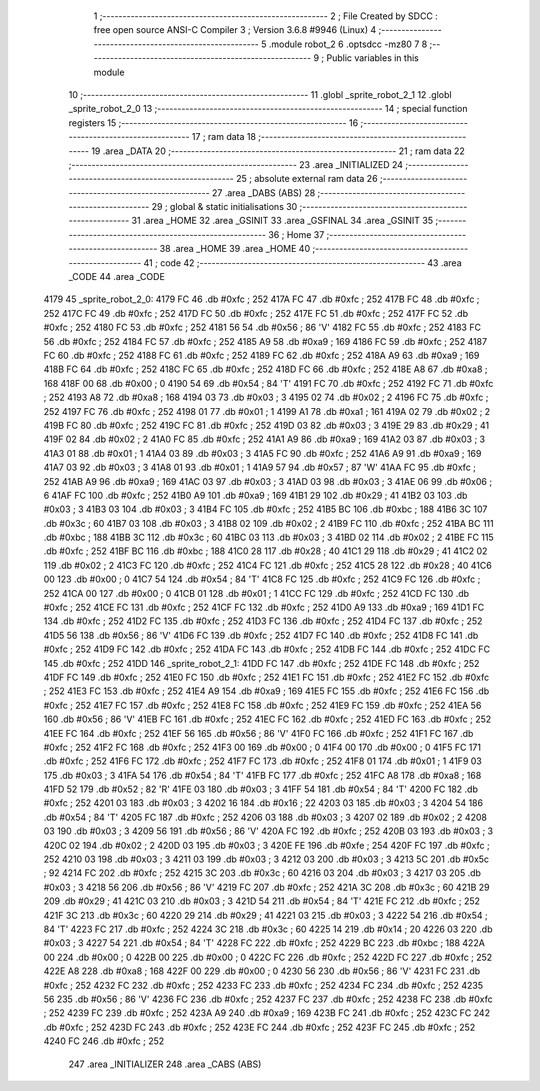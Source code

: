                               1 ;--------------------------------------------------------
                              2 ; File Created by SDCC : free open source ANSI-C Compiler
                              3 ; Version 3.6.8 #9946 (Linux)
                              4 ;--------------------------------------------------------
                              5 	.module robot_2
                              6 	.optsdcc -mz80
                              7 	
                              8 ;--------------------------------------------------------
                              9 ; Public variables in this module
                             10 ;--------------------------------------------------------
                             11 	.globl _sprite_robot_2_1
                             12 	.globl _sprite_robot_2_0
                             13 ;--------------------------------------------------------
                             14 ; special function registers
                             15 ;--------------------------------------------------------
                             16 ;--------------------------------------------------------
                             17 ; ram data
                             18 ;--------------------------------------------------------
                             19 	.area _DATA
                             20 ;--------------------------------------------------------
                             21 ; ram data
                             22 ;--------------------------------------------------------
                             23 	.area _INITIALIZED
                             24 ;--------------------------------------------------------
                             25 ; absolute external ram data
                             26 ;--------------------------------------------------------
                             27 	.area _DABS (ABS)
                             28 ;--------------------------------------------------------
                             29 ; global & static initialisations
                             30 ;--------------------------------------------------------
                             31 	.area _HOME
                             32 	.area _GSINIT
                             33 	.area _GSFINAL
                             34 	.area _GSINIT
                             35 ;--------------------------------------------------------
                             36 ; Home
                             37 ;--------------------------------------------------------
                             38 	.area _HOME
                             39 	.area _HOME
                             40 ;--------------------------------------------------------
                             41 ; code
                             42 ;--------------------------------------------------------
                             43 	.area _CODE
                             44 	.area _CODE
   4179                      45 _sprite_robot_2_0:
   4179 FC                   46 	.db #0xfc	; 252
   417A FC                   47 	.db #0xfc	; 252
   417B FC                   48 	.db #0xfc	; 252
   417C FC                   49 	.db #0xfc	; 252
   417D FC                   50 	.db #0xfc	; 252
   417E FC                   51 	.db #0xfc	; 252
   417F FC                   52 	.db #0xfc	; 252
   4180 FC                   53 	.db #0xfc	; 252
   4181 56                   54 	.db #0x56	; 86	'V'
   4182 FC                   55 	.db #0xfc	; 252
   4183 FC                   56 	.db #0xfc	; 252
   4184 FC                   57 	.db #0xfc	; 252
   4185 A9                   58 	.db #0xa9	; 169
   4186 FC                   59 	.db #0xfc	; 252
   4187 FC                   60 	.db #0xfc	; 252
   4188 FC                   61 	.db #0xfc	; 252
   4189 FC                   62 	.db #0xfc	; 252
   418A A9                   63 	.db #0xa9	; 169
   418B FC                   64 	.db #0xfc	; 252
   418C FC                   65 	.db #0xfc	; 252
   418D FC                   66 	.db #0xfc	; 252
   418E A8                   67 	.db #0xa8	; 168
   418F 00                   68 	.db #0x00	; 0
   4190 54                   69 	.db #0x54	; 84	'T'
   4191 FC                   70 	.db #0xfc	; 252
   4192 FC                   71 	.db #0xfc	; 252
   4193 A8                   72 	.db #0xa8	; 168
   4194 03                   73 	.db #0x03	; 3
   4195 02                   74 	.db #0x02	; 2
   4196 FC                   75 	.db #0xfc	; 252
   4197 FC                   76 	.db #0xfc	; 252
   4198 01                   77 	.db #0x01	; 1
   4199 A1                   78 	.db #0xa1	; 161
   419A 02                   79 	.db #0x02	; 2
   419B FC                   80 	.db #0xfc	; 252
   419C FC                   81 	.db #0xfc	; 252
   419D 03                   82 	.db #0x03	; 3
   419E 29                   83 	.db #0x29	; 41
   419F 02                   84 	.db #0x02	; 2
   41A0 FC                   85 	.db #0xfc	; 252
   41A1 A9                   86 	.db #0xa9	; 169
   41A2 03                   87 	.db #0x03	; 3
   41A3 01                   88 	.db #0x01	; 1
   41A4 03                   89 	.db #0x03	; 3
   41A5 FC                   90 	.db #0xfc	; 252
   41A6 A9                   91 	.db #0xa9	; 169
   41A7 03                   92 	.db #0x03	; 3
   41A8 01                   93 	.db #0x01	; 1
   41A9 57                   94 	.db #0x57	; 87	'W'
   41AA FC                   95 	.db #0xfc	; 252
   41AB A9                   96 	.db #0xa9	; 169
   41AC 03                   97 	.db #0x03	; 3
   41AD 03                   98 	.db #0x03	; 3
   41AE 06                   99 	.db #0x06	; 6
   41AF FC                  100 	.db #0xfc	; 252
   41B0 A9                  101 	.db #0xa9	; 169
   41B1 29                  102 	.db #0x29	; 41
   41B2 03                  103 	.db #0x03	; 3
   41B3 03                  104 	.db #0x03	; 3
   41B4 FC                  105 	.db #0xfc	; 252
   41B5 BC                  106 	.db #0xbc	; 188
   41B6 3C                  107 	.db #0x3c	; 60
   41B7 03                  108 	.db #0x03	; 3
   41B8 02                  109 	.db #0x02	; 2
   41B9 FC                  110 	.db #0xfc	; 252
   41BA BC                  111 	.db #0xbc	; 188
   41BB 3C                  112 	.db #0x3c	; 60
   41BC 03                  113 	.db #0x03	; 3
   41BD 02                  114 	.db #0x02	; 2
   41BE FC                  115 	.db #0xfc	; 252
   41BF BC                  116 	.db #0xbc	; 188
   41C0 28                  117 	.db #0x28	; 40
   41C1 29                  118 	.db #0x29	; 41
   41C2 02                  119 	.db #0x02	; 2
   41C3 FC                  120 	.db #0xfc	; 252
   41C4 FC                  121 	.db #0xfc	; 252
   41C5 28                  122 	.db #0x28	; 40
   41C6 00                  123 	.db #0x00	; 0
   41C7 54                  124 	.db #0x54	; 84	'T'
   41C8 FC                  125 	.db #0xfc	; 252
   41C9 FC                  126 	.db #0xfc	; 252
   41CA 00                  127 	.db #0x00	; 0
   41CB 01                  128 	.db #0x01	; 1
   41CC FC                  129 	.db #0xfc	; 252
   41CD FC                  130 	.db #0xfc	; 252
   41CE FC                  131 	.db #0xfc	; 252
   41CF FC                  132 	.db #0xfc	; 252
   41D0 A9                  133 	.db #0xa9	; 169
   41D1 FC                  134 	.db #0xfc	; 252
   41D2 FC                  135 	.db #0xfc	; 252
   41D3 FC                  136 	.db #0xfc	; 252
   41D4 FC                  137 	.db #0xfc	; 252
   41D5 56                  138 	.db #0x56	; 86	'V'
   41D6 FC                  139 	.db #0xfc	; 252
   41D7 FC                  140 	.db #0xfc	; 252
   41D8 FC                  141 	.db #0xfc	; 252
   41D9 FC                  142 	.db #0xfc	; 252
   41DA FC                  143 	.db #0xfc	; 252
   41DB FC                  144 	.db #0xfc	; 252
   41DC FC                  145 	.db #0xfc	; 252
   41DD                     146 _sprite_robot_2_1:
   41DD FC                  147 	.db #0xfc	; 252
   41DE FC                  148 	.db #0xfc	; 252
   41DF FC                  149 	.db #0xfc	; 252
   41E0 FC                  150 	.db #0xfc	; 252
   41E1 FC                  151 	.db #0xfc	; 252
   41E2 FC                  152 	.db #0xfc	; 252
   41E3 FC                  153 	.db #0xfc	; 252
   41E4 A9                  154 	.db #0xa9	; 169
   41E5 FC                  155 	.db #0xfc	; 252
   41E6 FC                  156 	.db #0xfc	; 252
   41E7 FC                  157 	.db #0xfc	; 252
   41E8 FC                  158 	.db #0xfc	; 252
   41E9 FC                  159 	.db #0xfc	; 252
   41EA 56                  160 	.db #0x56	; 86	'V'
   41EB FC                  161 	.db #0xfc	; 252
   41EC FC                  162 	.db #0xfc	; 252
   41ED FC                  163 	.db #0xfc	; 252
   41EE FC                  164 	.db #0xfc	; 252
   41EF 56                  165 	.db #0x56	; 86	'V'
   41F0 FC                  166 	.db #0xfc	; 252
   41F1 FC                  167 	.db #0xfc	; 252
   41F2 FC                  168 	.db #0xfc	; 252
   41F3 00                  169 	.db #0x00	; 0
   41F4 00                  170 	.db #0x00	; 0
   41F5 FC                  171 	.db #0xfc	; 252
   41F6 FC                  172 	.db #0xfc	; 252
   41F7 FC                  173 	.db #0xfc	; 252
   41F8 01                  174 	.db #0x01	; 1
   41F9 03                  175 	.db #0x03	; 3
   41FA 54                  176 	.db #0x54	; 84	'T'
   41FB FC                  177 	.db #0xfc	; 252
   41FC A8                  178 	.db #0xa8	; 168
   41FD 52                  179 	.db #0x52	; 82	'R'
   41FE 03                  180 	.db #0x03	; 3
   41FF 54                  181 	.db #0x54	; 84	'T'
   4200 FC                  182 	.db #0xfc	; 252
   4201 03                  183 	.db #0x03	; 3
   4202 16                  184 	.db #0x16	; 22
   4203 03                  185 	.db #0x03	; 3
   4204 54                  186 	.db #0x54	; 84	'T'
   4205 FC                  187 	.db #0xfc	; 252
   4206 03                  188 	.db #0x03	; 3
   4207 02                  189 	.db #0x02	; 2
   4208 03                  190 	.db #0x03	; 3
   4209 56                  191 	.db #0x56	; 86	'V'
   420A FC                  192 	.db #0xfc	; 252
   420B 03                  193 	.db #0x03	; 3
   420C 02                  194 	.db #0x02	; 2
   420D 03                  195 	.db #0x03	; 3
   420E FE                  196 	.db #0xfe	; 254
   420F FC                  197 	.db #0xfc	; 252
   4210 03                  198 	.db #0x03	; 3
   4211 03                  199 	.db #0x03	; 3
   4212 03                  200 	.db #0x03	; 3
   4213 5C                  201 	.db #0x5c	; 92
   4214 FC                  202 	.db #0xfc	; 252
   4215 3C                  203 	.db #0x3c	; 60
   4216 03                  204 	.db #0x03	; 3
   4217 03                  205 	.db #0x03	; 3
   4218 56                  206 	.db #0x56	; 86	'V'
   4219 FC                  207 	.db #0xfc	; 252
   421A 3C                  208 	.db #0x3c	; 60
   421B 29                  209 	.db #0x29	; 41
   421C 03                  210 	.db #0x03	; 3
   421D 54                  211 	.db #0x54	; 84	'T'
   421E FC                  212 	.db #0xfc	; 252
   421F 3C                  213 	.db #0x3c	; 60
   4220 29                  214 	.db #0x29	; 41
   4221 03                  215 	.db #0x03	; 3
   4222 54                  216 	.db #0x54	; 84	'T'
   4223 FC                  217 	.db #0xfc	; 252
   4224 3C                  218 	.db #0x3c	; 60
   4225 14                  219 	.db #0x14	; 20
   4226 03                  220 	.db #0x03	; 3
   4227 54                  221 	.db #0x54	; 84	'T'
   4228 FC                  222 	.db #0xfc	; 252
   4229 BC                  223 	.db #0xbc	; 188
   422A 00                  224 	.db #0x00	; 0
   422B 00                  225 	.db #0x00	; 0
   422C FC                  226 	.db #0xfc	; 252
   422D FC                  227 	.db #0xfc	; 252
   422E A8                  228 	.db #0xa8	; 168
   422F 00                  229 	.db #0x00	; 0
   4230 56                  230 	.db #0x56	; 86	'V'
   4231 FC                  231 	.db #0xfc	; 252
   4232 FC                  232 	.db #0xfc	; 252
   4233 FC                  233 	.db #0xfc	; 252
   4234 FC                  234 	.db #0xfc	; 252
   4235 56                  235 	.db #0x56	; 86	'V'
   4236 FC                  236 	.db #0xfc	; 252
   4237 FC                  237 	.db #0xfc	; 252
   4238 FC                  238 	.db #0xfc	; 252
   4239 FC                  239 	.db #0xfc	; 252
   423A A9                  240 	.db #0xa9	; 169
   423B FC                  241 	.db #0xfc	; 252
   423C FC                  242 	.db #0xfc	; 252
   423D FC                  243 	.db #0xfc	; 252
   423E FC                  244 	.db #0xfc	; 252
   423F FC                  245 	.db #0xfc	; 252
   4240 FC                  246 	.db #0xfc	; 252
                            247 	.area _INITIALIZER
                            248 	.area _CABS (ABS)
